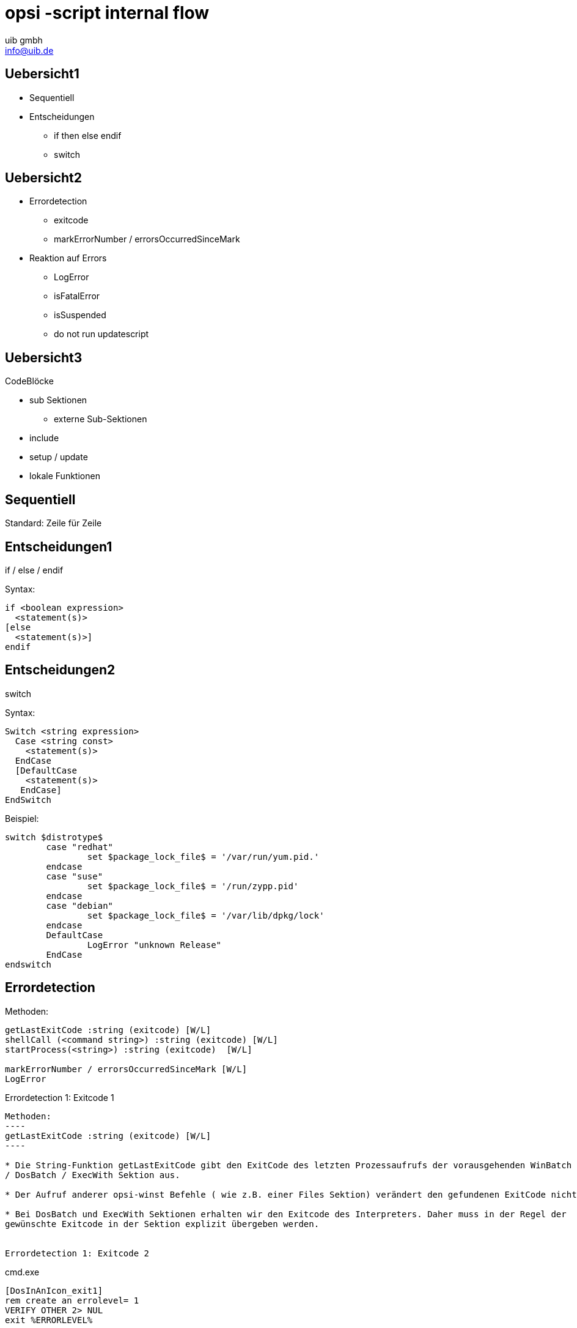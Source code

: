 ////
; Copyright (c) uib gmbh (www.uib.de)
; This documentation is owned by uib
; and published under the german creative commons by-sa license
; see:
; http://creativecommons.org/licenses/by-sa/3.0/de/
; http://creativecommons.org/licenses/by-sa/3.0/de/legalcode
; english:
; http://creativecommons.org/licenses/by-sa/3.0/
; http://creativecommons.org/licenses/by-sa/3.0/legalcode
; 
; credits: http://www.opsi.org/credits/
////

////
;***************************************************************************
; Subversion:
; $Revision$
; $Author$
; $Date$
;***************************************************************************
////

// http://kaczanowscy.pl/tomek/2011-09/nice-presentations-in-no-time-with-asciidoc-and-slidy

opsi -script internal flow
==========================
:Author:    uib gmbh
:Email:     info@uib.de
:backend:   slidy
:max-width: 70em
:data-uri:
:icons:


Uebersicht1
----------

* Sequentiell
* Entscheidungen
** if then else endif
** switch

Uebersicht2
----------

* Errordetection
** exitcode
** markErrorNumber / errorsOccurredSinceMark
* Reaktion auf Errors
** LogError
** isFatalError
** isSuspended
** do not run updatescript

Uebersicht3
----------
CodeBlöcke

* sub Sektionen
** externe Sub-Sektionen
* include
* setup / update
* lokale Funktionen

Sequentiell
-----------

Standard: Zeile für Zeile

Entscheidungen1
---------------
if / else /  endif

Syntax:
----
if <boolean expression> 
  <statement(s)>
[else 
  <statement(s)>]
endif
----


Entscheidungen2
---------------

switch

Syntax:
----
Switch <string expression> 
  Case <string const>
    <statement(s)> 
  EndCase
  [DefaultCase
    <statement(s)> 
   EndCase]
EndSwitch
----

Beispiel:
----
switch $distrotype$
	case "redhat"
		set $package_lock_file$ = '/var/run/yum.pid.'
	endcase
	case "suse"
		set $package_lock_file$ = '/run/zypp.pid'
	endcase  
	case "debian"
		set $package_lock_file$ = '/var/lib/dpkg/lock'
	endcase
	DefaultCase
		LogError "unknown Release"
	EndCase
endswitch
----

Errordetection
--------------

Methoden:
----
getLastExitCode :string (exitcode) [W/L]
shellCall (<command string>) :string (exitcode) [W/L]
startProcess(<string>) :string (exitcode)  [W/L]

markErrorNumber / errorsOccurredSinceMark [W/L]
LogError
----


Errordetection 1: Exitcode 1
--------------------------

Methoden:
----
getLastExitCode :string (exitcode) [W/L]
----

* Die String-Funktion getLastExitCode gibt den ExitCode des letzten Prozessaufrufs der vorausgehenden WinBatch
/ DosBatch / ExecWith Sektion aus. 

* Der Aufruf anderer opsi-winst Befehle ( wie z.B. einer Files Sektion) verändert den gefundenen ExitCode nicht. 

* Bei DosBatch und ExecWith Sektionen erhalten wir den Exitcode des Interpreters. Daher muss in der Regel der
gewünschte Exitcode in der Sektion explizit übergeben werden.


Errordetection 1: Exitcode 2
--------------------------

cmd.exe

----
[DosInAnIcon_exit1]
rem create an errolevel= 1
VERIFY OTHER 2> NUL
exit %ERRORLEVEL%
----

bash

----
[ShellInAnIcon_Upgrade_ucs]
set -x
univention-upgrade --noninteractive --ignoreterm
exit $?
----

Errordetection 1: Exitcode 3
----------------------------

bash

----
[ShellInAnIcon_Upgrade_deb]
set -x
export DEBIAN_FRONTEND=noninteractive
apt-get update
apt-get --yes dist-upgrade
exit $?
----

bash

----
[ShellInAnIcon_Upgrade_deb]
set -x
export DEBIAN_FRONTEND=noninteractive
EXITCODE=0
apt-get update
EC=$?; if [ $EC -ne 0 ]; then EXITCODE=$EC; fi
apt-get --yes dist-upgrade
EC=$?; if [ $EC -ne 0 ]; then EXITCODE=$EC; fi
exit $EXITCODE
----


Errordetection 1: Exitcode 4
----------------------------

Methoden:
----
shellCall (<command string>) :string (exitcode)  [W/L]
----

Beispiel:

----
set $exitcode$ = shellCall('net start')
----

Ist unter Windows eine Abkürzung für den Ausdruck:
----
DosInAnIcon_netstart winst /sysnative
set $exitcode$ = getLastExitcode

[DosInAnIcon_netstart]
net start
----

Errordetection 1: Exitcode 5
----------------------------

----
set $exitcode$ = shellCall('ping -c 3 foo.bar')
----

Ist unter Linux eine Abkürzung für den Ausdruck:
----
shellInAnIcon_ping
set $exitcode$ = getLastExitcode

[shellInAnIcon_netstart]
ping -c 3 foo.bar || exit $?
----

Errordetection 1: Exitcode 6
----------------------------

Methoden:
----
startProcess(<string>) :string (exitcode)  [W/L]
----

Startet das Programm <string> als Prozess und liefert den Exitcode zurück. +
----
set $exitcode$ = startProcess('setup.exe /S')
----
Ist eine Abkürzung für den Ausdruck:
----
Winbatch_setup
set $exitcode$ = getLastExitcode

[Winbatch_setup]
setup.exe /S
----


Errordetection 2: markErrorNumber
---------------------------------

Methoden:
----
markErrorNumber : noresult [W/L] 
errorsOccurredSinceMark <relation> <integer> : boolean [W/L] 
LogError <error - string> [W/L] 
----

Beispiel:

----
markErrorNumber
logError "test error"
if errorsOccurredSinceMark > 0
    comment "error occured"
else
    comment "no error occured"
endif
----


Fehlerauswertung 1
------------------

Methoden:
----
isFatalError [W/L]
isSuspended [W/L]
isSuccess [W/L]
noUpdateScript [W/L]
----


Fehlerauswertung 2: isFatalError 1
----------------------------------

----
isFatalError
isFatalError <short message"
----

Nach dem der Befehl aufgerufen wurde, werden keine Anweisungen mehr ausgeführt und als Skriptergebnis wird 'failed' zurückgeliefert. Wird dieser Befehl nicht aufgerufen, so ist das Skriptergebnis 'success'.


Fehlerauswertung 2: isFatalError 2
----------------------------------

----
DefStringList $ErrorList$

Message "Configure depotadmin as depotadmin..."
ShellInAnIcon_config_depotadmin
if not("0" = getLastExitCode)
	LogError "failed config_depotadmin"
	set $fatal_error$ = "true"
	set $errorList$ = addtolist($errorList$, " failed config_depotadmin")
endif

if count($errorList$) > "0"
	logError "Error summary:"
	setloglevel = 6
	for %akterror% in $errorList$ do LogError "%akterror%"
endif

if $fatal_error$ = "true"
isFatalError
endif
----


Fehlerauswertung 3
------------------

* `isSuccess` //since 4.11.3.7 [W/L] +
Abort the script as successful.

* `noUpdateScript` //since 4.11.3.7 [W/L] +
Do not run a update script after setup even if there is one.

* `isSuspended` //since 4.11.4.1 [W/L] +
Abort the script without notice to the server. The action request remain
unchanged.


////
[role="incremental"]
- not very very cool
- but better than
- nothing, isn't it?

////
